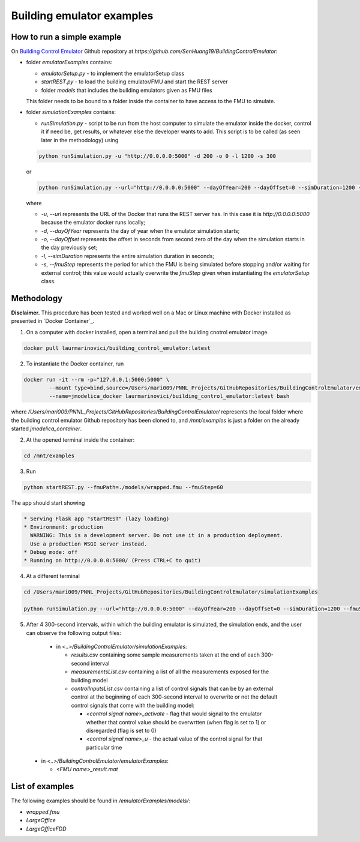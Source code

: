 Building emulator examples
==========================

How to run a simple example
---------------------------

On `Building Control Emulator`_ Github repository at *https://github.com/SenHuang19/BuildingControlEmulator*:

.. _Building Control Emulator: https://github.com/SenHuang19/BuildingControlEmulator

- folder *emulatorExamples* contains:

  - *emulatorSetup.py* - to implement the emulatorSetup class

  - *startREST.py* - to load the building emulator/FMU and start the REST server

  - folder *models* that includes the building emulators given as FMU files

  This folder needs to be bound to a folder inside the container to have access to the FMU to simulate.

- folder *simulationExamples* contains:

  - *runSimulation.py* - script to be run from the host computer to simulate the emulator inside the docker, control it if need be, get results, or whatever else the developer wants to add. This script is to be called (as seen later in the methodology) using

  .. code::

    python runSimulation.py -u "http://0.0.0.0:5000" -d 200 -o 0 -l 1200 -s 300

  or

  .. code::

    python runSimulation.py --url="http://0.0.0.0:5000" --dayOfYear=200 --dayOffset=0 --simDuration=1200 --fmuStep=300

  where

  - *-u*, *--url* represents the URL of the Docker that runs the REST server has. In this case it is *http://0.0.0.0:5000* because the emulator docker runs locally;

  - *-d*, *--dayOfYear* represents the day of year when the emulator simulation starts;

  - *-o*, *--dayOffset* represents the offset in seconds from second zero of the day when the simulation starts in the day previously set;

  - *-l*, *--simDuration* represents the entire simulation duration in seconds;

  - *-s*, *--fmuStep* represents the period for which the FMU is being simulated before stopping and/or waiting for external control; this value would actually overwrite the *fmuStep* given when instantiating the *emulatorSetup* class.
  
Methodology
-----------

**Disclaimer.** This procedure has been tested and worked well on a Mac or Linux machine with Docker installed as presented in `Docker Container`_.

1. On a computer with docker installed, open a terminal and pull the building cnotrol emulator image.

.. code::

  docker pull laurmarinovici/building_control_emulator:latest

2. To instantiate the Docker container, run

.. code::

  docker run -it --rm -p="127.0.0.1:5000:5000" \
          --mount type=bind,source=/Users/mari009/PNNL_Projects/GitHubRepositories/BuildingControlEmulator/emulatorExamples/,destination=/mnt/examples \
          --name=jmodelica_docker laurmarinovici/building_control_emulator:latest bash

where */Users/mari009/PNNL_Projects/GitHubRepositories/BuildingControlEmulator/* represents the local folder where the building control emulator Github repository has been cloned to, and */mnt/examples* is just a folder on the already started *jmodelica_container*.

2. At the opened terminal inside the container:

.. code::

  cd /mnt/examples

3. Run

.. code::

  python startREST.py --fmuPath=./models/wrapped.fmu --fmuStep=60

The app should start showing

.. code::

  * Serving Flask app "startREST" (lazy loading)
  * Environment: production
    WARNING: This is a development server. Do not use it in a production deployment.
    Use a production WSGI server instead.
  * Debug mode: off
  * Running on http://0.0.0.0:5000/ (Press CTRL+C to quit)

4. At a different terminal

.. code::

  cd /Users/mari009/PNNL_Projects/GitHubRepositories/BuildingControlEmulator/simulationExamples

  python runSimulation.py --url="http://0.0.0.0:5000" --dayOfYear=200 --dayOffset=0 --simDuration=1200 --fmuStep=300

5. After 4 300-second intervals, within which the building emulator is simulated, the simulation ends, and the user can observe the following output files:

  - in *<..>/BuildingControlEmulator/simulationExamples*: 

    - *results.csv* containing some sample measurements taken at the end of each 300-second interval

    - *measurementsList.csv* containing a list of all the measurements exposed for the building model

    - *controlInputsList.csv* containing a list of control signals that can be by an external control at the beginning of each 300-second interval to overwrite or not the default control signals that come with the building model:

      - *<control signal name>_activate* - flag that would signal to the emulator whether that control value should be overwrtten (when flag is set to 1) or disregarded (flag is set to 0)

      - *<control signal name>_u* - the actual value of the control signal for that particular time

 - in *<..>/BuildingControlEmulator/emulatorExamples*:

   - *<FMU name>_result.mat*

List of examples
----------------

The following examples should be found in */emulatorExamples/models/*:

- *wrapped.fmu*

- *LargeOffice*

- *LargeOfficeFDD*